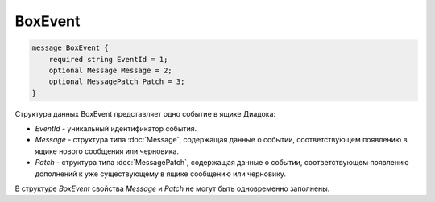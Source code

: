 BoxEvent
========

.. code-block:: protobuf

    message BoxEvent {
        required string EventId = 1;
        optional Message Message = 2;
        optional MessagePatch Patch = 3;
    }
        

Структура данных BoxEvent представляет одно событие в ящике Диадока:

-  *EventId* - уникальный идентификатор события.

-  *Message* - структура типа :doc:`Message`, содержащая данные о событии, соответствующем появлению в ящике нового сообщения или черновика.

-  *Patch* - структура типа :doc:`MessagePatch`, содержащая данные о событии, соответствующем появлению дополнений к уже существующему в ящике сообщению или черновику.

В структуре *BoxEvent* свойства *Message* и *Patch* не могут быть одновременно заполнены.
